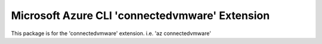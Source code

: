 Microsoft Azure CLI 'connectedvmware' Extension
==========================================

This package is for the 'connectedvmware' extension.
i.e. 'az connectedvmware'
